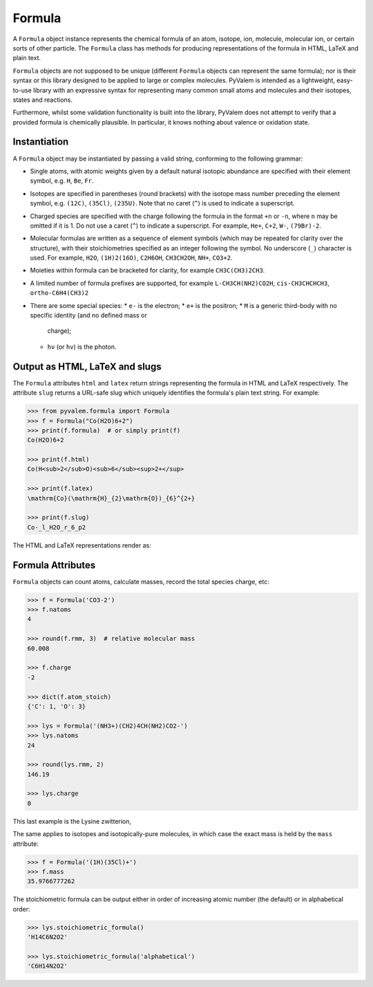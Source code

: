Formula
*******

A ``Formula`` object instance represents the chemical formula of an atom, isotope, ion,
molecule, molecular ion, or certain sorts of other particle.
The ``Formula`` class has methods for producing representations of the formula in HTML,
LaTeX and plain text.

``Formula`` objects are not supposed to be unique (different ``Formula`` objects can
represent the same formula); nor is their syntax or this library designed to be applied
to large or complex molecules.
PyValem is intended as a lightweight, easy-to-use library with an expressive syntax
for representing many common small atoms and molecules and their isotopes,
states and reactions.

Furthermore, whilst some validation functionality is built into the library,
PyValem does not attempt to verify that a provided formula is chemically plausible.
In particular, it knows nothing about valence or oxidation state.


Instantiation
=============

A ``Formula`` object may be instantiated by passing a valid string, conforming to the
following grammar:

* Single atoms, with atomic weights given by a default natural isotopic abundance are
  specified with their element symbol, e.g. ``H``, ``Be``, ``Fr``.
* Isotopes are specified in parentheses (round brackets) with the isotope mass number
  preceding the element symbol, e.g. ``(12C)``, ``(35Cl)``, ``(235U)``.
  Note that no caret (``^``) is used to indicate a superscript.
* Charged species are specified with the charge following the formula in the format
  ``+n`` or ``-n``, where ``n`` may be omitted if it is 1.
  Do not use a caret (``^``) to indicate a superscript.
  For example, ``He+``, ``C+2``, ``W-``, ``(79Br)-2``.
* Molecular formulas are written as a sequence of element symbols (which may be
  repeated for clarity over the structure), with their stoichiometries specified as
  an integer following the symbol. No underscore (``_``) character is used.
  For example, ``H2O``, ``(1H)2(16O)``, ``C2H6OH``, ``CH3CH2OH``, ``NH+``, ``CO3+2``.
* Moieties within formula can be bracketed for clarity, for example ``CH3C(CH3)2CH3``.
* A limited number of formula prefixes are supported, for example ``L-CH3CH(NH2)CO2H``,
  ``cis-CH3CHCHCH3``, ``ortho-C6H4(CH3)2``
* There are some special species:
  * ``e-`` is the electron;
  * ``e+`` is the positron;
  * ``M`` is a generic third-body with no specific identity (and no defined mass or
      charge);
  * ``hν`` (or ``hv``) is the photon.


Output as HTML, LaTeX and slugs
===============================

The ``Formula`` attributes ``html`` and ``latex`` return strings representing the
formula in HTML and LaTeX respectively.
The attribute ``slug`` returns a URL-safe slug which uniquely identifies the
formula's plain text string. For example:

.. code-block:: pycon

    >>> from pyvalem.formula import Formula
    >>> f = Formula("Co(H2O)6+2")
    >>> print(f.formula)  # or simply print(f)
    Co(H2O)6+2

    >>> print(f.html)
    Co(H<sub>2</sub>O)<sub>6</sub><sup>2+</sup>

    >>> print(f.latex)
    \mathrm{Co}(\mathrm{H}_{2}\mathrm{O})_{6}^{2+}

    >>> print(f.slug)
    Co-_l_H2O_r_6_p2

The HTML and LaTeX representations render as:

.. raw:: html

    Co(H<sub>2</sub>O)<sub>6</sub><sup>2+</sup>

.. raw:: latex

    $\mathrm{Co}(\mathrm{H}_{2}\mathrm{O})_{6}^{2+}$


Formula Attributes
==================

``Formula`` objects can count atoms, calculate masses, record the total species charge,
etc:

.. code-block:: pycon

    >>> f = Formula('CO3-2')
    >>> f.natoms
    4

    >>> round(f.rmm, 3)  # relative molecular mass
    60.008

    >>> f.charge
    -2

    >>> dict(f.atom_stoich)
    {'C': 1, 'O': 3}

    >>> lys = Formula('(NH3+)(CH2)4CH(NH2)CO2-')
    >>> lys.natoms
    24

    >>> round(lys.rmm, 2)
    146.19

    >>> lys.charge
    0

This last example is the Lysine zwitterion,

.. raw:: html

    (NH<sub>3</sub><sup>+</sup>)(CH<sub>2</sub>)<sub>4</sub>CH(NH<sub>2</sub>)CO<sub>2</sub><sup>-</sup>

.. raw:: latex

    $(\mathrm{N}\mathrm{H}_{3}^{+})(\mathrm{C}\mathrm{H}_{2})_{4}\mathrm{C}\mathrm{H}(\mathrm{N}\mathrm{H}_{2})\mathrm{C}\mathrm{O}_{2}^{-}$

The same applies to isotopes and isotopically-pure molecules, in which case the exact
mass is held by the ``mass`` attribute:

.. code-block:: pycon

    >>> f = Formula('(1H)(35Cl)+')
    >>> f.mass
    35.9766777262

The stoichiometric formula can be output either in order of increasing atomic number
(the default) or in alphabetical order:

.. code-block:: pycon

    >>> lys.stoichiometric_formula()
    'H14C6N2O2'

    >>> lys.stoichiometric_formula('alphabetical')
    'C6H14N2O2'
